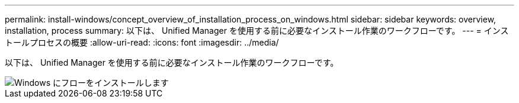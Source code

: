 ---
permalink: install-windows/concept_overview_of_installation_process_on_windows.html 
sidebar: sidebar 
keywords: overview, installation, process 
summary: 以下は、 Unified Manager を使用する前に必要なインストール作業のワークフローです。 
---
= インストールプロセスの概要
:allow-uri-read: 
:icons: font
:imagesdir: ../media/


[role="lead"]
以下は、 Unified Manager を使用する前に必要なインストール作業のワークフローです。

image::../media/install_flow_on_windows.gif[Windows にフローをインストールします]
